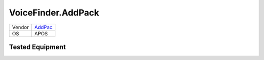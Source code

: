 VoiceFinder.AddPack
===================

====== =======================================
Vendor `AddPac <http://www.www.addpac.com/>`_
OS     APOS
====== =======================================


Tested Equipment
----------------
.. supported:: AddPac.APOS

